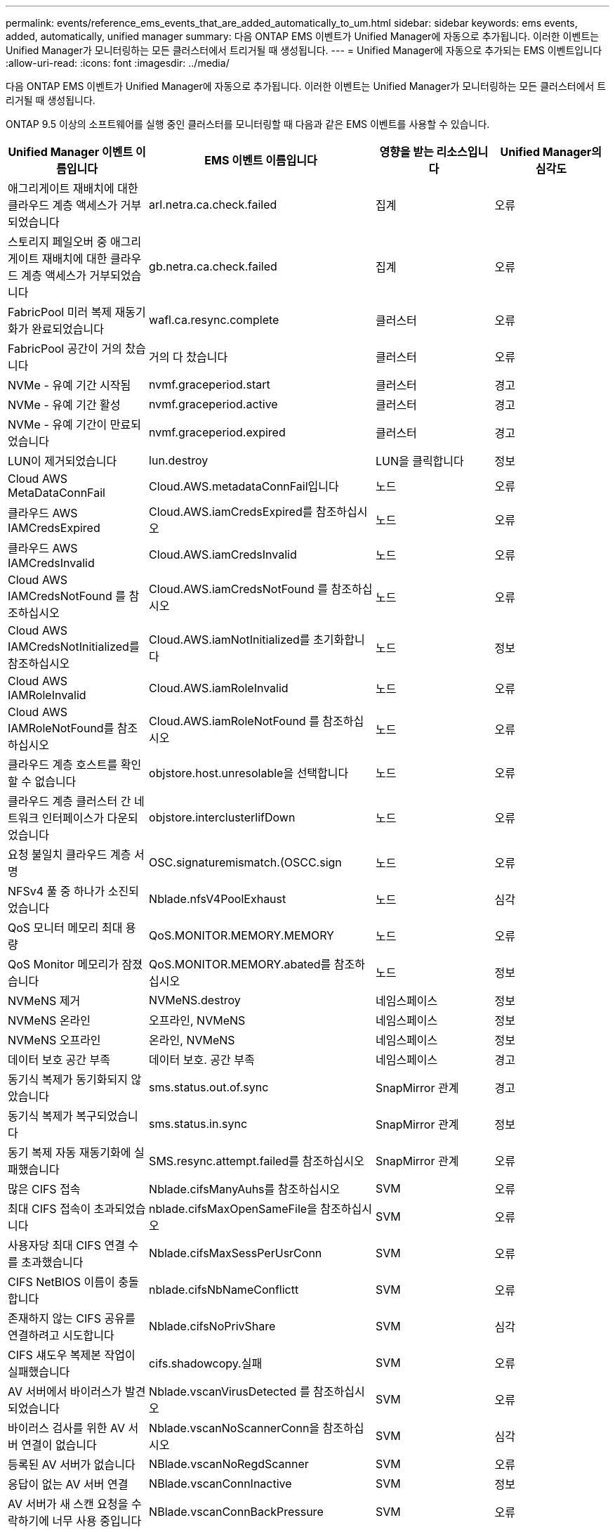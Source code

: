 ---
permalink: events/reference_ems_events_that_are_added_automatically_to_um.html 
sidebar: sidebar 
keywords: ems events, added, automatically, unified manager 
summary: 다음 ONTAP EMS 이벤트가 Unified Manager에 자동으로 추가됩니다. 이러한 이벤트는 Unified Manager가 모니터링하는 모든 클러스터에서 트리거될 때 생성됩니다. 
---
= Unified Manager에 자동으로 추가되는 EMS 이벤트입니다
:allow-uri-read: 
:icons: font
:imagesdir: ../media/


[role="lead"]
다음 ONTAP EMS 이벤트가 Unified Manager에 자동으로 추가됩니다. 이러한 이벤트는 Unified Manager가 모니터링하는 모든 클러스터에서 트리거될 때 생성됩니다.

ONTAP 9.5 이상의 소프트웨어를 실행 중인 클러스터를 모니터링할 때 다음과 같은 EMS 이벤트를 사용할 수 있습니다.

|===
| Unified Manager 이벤트 이름입니다 | EMS 이벤트 이름입니다 | 영향을 받는 리소스입니다 | Unified Manager의 심각도 


 a| 
애그리게이트 재배치에 대한 클라우드 계층 액세스가 거부되었습니다
 a| 
arl.netra.ca.check.failed
 a| 
집계
 a| 
오류



 a| 
스토리지 페일오버 중 애그리게이트 재배치에 대한 클라우드 계층 액세스가 거부되었습니다
 a| 
gb.netra.ca.check.failed
 a| 
집계
 a| 
오류



 a| 
FabricPool 미러 복제 재동기화가 완료되었습니다
 a| 
wafl.ca.resync.complete
 a| 
클러스터
 a| 
오류



 a| 
FabricPool 공간이 거의 찼습니다
 a| 
거의 다 찼습니다
 a| 
클러스터
 a| 
오류



 a| 
NVMe - 유예 기간 시작됨
 a| 
nvmf.graceperiod.start
 a| 
클러스터
 a| 
경고



 a| 
NVMe - 유예 기간 활성
 a| 
nvmf.graceperiod.active
 a| 
클러스터
 a| 
경고



 a| 
NVMe - 유예 기간이 만료되었습니다
 a| 
nvmf.graceperiod.expired
 a| 
클러스터
 a| 
경고



 a| 
LUN이 제거되었습니다
 a| 
lun.destroy
 a| 
LUN을 클릭합니다
 a| 
정보



 a| 
Cloud AWS MetaDataConnFail
 a| 
Cloud.AWS.metadataConnFail입니다
 a| 
노드
 a| 
오류



 a| 
클라우드 AWS IAMCredsExpired
 a| 
Cloud.AWS.iamCredsExpired를 참조하십시오
 a| 
노드
 a| 
오류



 a| 
클라우드 AWS IAMCredsInvalid
 a| 
Cloud.AWS.iamCredsInvalid
 a| 
노드
 a| 
오류



 a| 
Cloud AWS IAMCredsNotFound 를 참조하십시오
 a| 
Cloud.AWS.iamCredsNotFound 를 참조하십시오
 a| 
노드
 a| 
오류



 a| 
Cloud AWS IAMCredsNotInitialized를 참조하십시오
 a| 
Cloud.AWS.iamNotInitialized를 초기화합니다
 a| 
노드
 a| 
정보



 a| 
Cloud AWS IAMRoleInvalid
 a| 
Cloud.AWS.iamRoleInvalid
 a| 
노드
 a| 
오류



 a| 
Cloud AWS IAMRoleNotFound를 참조하십시오
 a| 
Cloud.AWS.iamRoleNotFound 를 참조하십시오
 a| 
노드
 a| 
오류



 a| 
클라우드 계층 호스트를 확인할 수 없습니다
 a| 
objstore.host.unresolable을 선택합니다
 a| 
노드
 a| 
오류



 a| 
클라우드 계층 클러스터 간 네트워크 인터페이스가 다운되었습니다
 a| 
objstore.interclusterlifDown
 a| 
노드
 a| 
오류



 a| 
요청 불일치 클라우드 계층 서명
 a| 
OSC.signaturemismatch.(OSCC.sign
 a| 
노드
 a| 
오류



 a| 
NFSv4 풀 중 하나가 소진되었습니다
 a| 
Nblade.nfsV4PoolExhaust
 a| 
노드
 a| 
심각



 a| 
QoS 모니터 메모리 최대 용량
 a| 
QoS.MONITOR.MEMORY.MEMORY
 a| 
노드
 a| 
오류



 a| 
QoS Monitor 메모리가 잠졌습니다
 a| 
QoS.MONITOR.MEMORY.abated를 참조하십시오
 a| 
노드
 a| 
정보



 a| 
NVMeNS 제거
 a| 
NVMeNS.destroy
 a| 
네임스페이스
 a| 
정보



 a| 
NVMeNS 온라인
 a| 
오프라인, NVMeNS
 a| 
네임스페이스
 a| 
정보



 a| 
NVMeNS 오프라인
 a| 
온라인, NVMeNS
 a| 
네임스페이스
 a| 
정보



 a| 
데이터 보호 공간 부족
 a| 
데이터 보호. 공간 부족
 a| 
네임스페이스
 a| 
경고



 a| 
동기식 복제가 동기화되지 않았습니다
 a| 
sms.status.out.of.sync
 a| 
SnapMirror 관계
 a| 
경고



 a| 
동기식 복제가 복구되었습니다
 a| 
sms.status.in.sync
 a| 
SnapMirror 관계
 a| 
정보



 a| 
동기 복제 자동 재동기화에 실패했습니다
 a| 
SMS.resync.attempt.failed를 참조하십시오
 a| 
SnapMirror 관계
 a| 
오류



 a| 
많은 CIFS 접속
 a| 
Nblade.cifsManyAuhs를 참조하십시오
 a| 
SVM
 a| 
오류



 a| 
최대 CIFS 접속이 초과되었습니다
 a| 
nblade.cifsMaxOpenSameFile을 참조하십시오
 a| 
SVM
 a| 
오류



 a| 
사용자당 최대 CIFS 연결 수를 초과했습니다
 a| 
Nblade.cifsMaxSessPerUsrConn
 a| 
SVM
 a| 
오류



 a| 
CIFS NetBIOS 이름이 충돌합니다
 a| 
nblade.cifsNbNameConflictt
 a| 
SVM
 a| 
오류



 a| 
존재하지 않는 CIFS 공유를 연결하려고 시도합니다
 a| 
Nblade.cifsNoPrivShare
 a| 
SVM
 a| 
심각



 a| 
CIFS 섀도우 복제본 작업이 실패했습니다
 a| 
cifs.shadowcopy.실패
 a| 
SVM
 a| 
오류



 a| 
AV 서버에서 바이러스가 발견되었습니다
 a| 
Nblade.vscanVirusDetected 를 참조하십시오
 a| 
SVM
 a| 
오류



 a| 
바이러스 검사를 위한 AV 서버 연결이 없습니다
 a| 
Nblade.vscanNoScannerConn을 참조하십시오
 a| 
SVM
 a| 
심각



 a| 
등록된 AV 서버가 없습니다
 a| 
NBlade.vscanNoRegdScanner
 a| 
SVM
 a| 
오류



 a| 
응답이 없는 AV 서버 연결
 a| 
NBlade.vscanConnInactive
 a| 
SVM
 a| 
정보



 a| 
AV 서버가 새 스캔 요청을 수락하기에 너무 사용 중입니다
 a| 
NBlade.vscanConnBackPressure
 a| 
SVM
 a| 
오류



 a| 
권한이 없는 사용자가 AV 서버를 시도합니다
 a| 
Nblade.vscanBadUserPrivaccess를 참조하십시오
 a| 
SVM
 a| 
오류



 a| 
FlexGroup 구성요소에 공간 문제가 있습니다
 a| 
flexgroup.flexpodues.space.문제로 이동합니다
 a| 
볼륨
 a| 
오류



 a| 
FlexGroup 구성 요소인 공간 상태가 모두 정상입니다
 a| 
flexgroup.성분.space.status.all.ok
 a| 
볼륨
 a| 
정보



 a| 
FlexGroup 구성 요소에는 inode 문제가 있습니다
 a| 
flexgroup.constituents.have.inodes.issues
 a| 
볼륨
 a| 
오류



 a| 
FlexGroup 구성 요소에서는 inode 상태가 모두 정상입니다
 a| 
flexgroup.constituents.inodes.status.all.ok
 a| 
볼륨
 a| 
정보



 a| 
볼륨 논리 공간이 거의 찼습니다
 a| 
monitor.vol.nearFull.inc.sav
 a| 
볼륨
 a| 
경고



 a| 
볼륨 논리적 공간이 가득 찼습니다
 a| 
monitor.vol.full.inc.sav
 a| 
볼륨
 a| 
오류



 a| 
볼륨 논리적 공간이 정상입니다
 a| 
monitor.vol.one.ok.inc.sav
 a| 
볼륨
 a| 
정보



 a| 
WAFL 볼륨 자동 크기 조정 실패
 a| 
wafl.vol.autoSize.fail
 a| 
볼륨
 a| 
오류



 a| 
WAFL 볼륨 자동 크기 조정이 완료되었습니다
 a| 
wafl.vol.autoSize.done
 a| 
볼륨
 a| 
정보



 a| 
WAFL readdir 파일 작업 시간 초과
 a| 
WAFL.readdir.expired를 참조하십시오
 a| 
볼륨
 a| 
오류

|===
